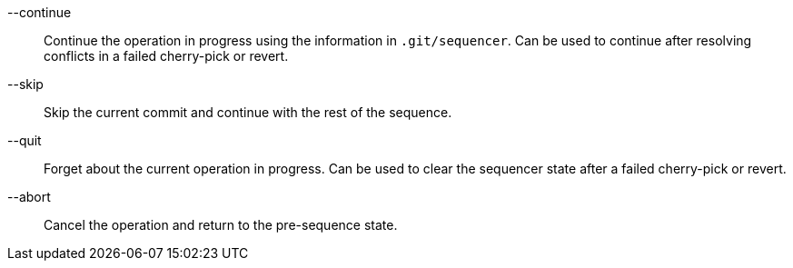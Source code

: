 --continue::
	Continue the operation in progress using the information in
	`.git/sequencer`.  Can be used to continue after resolving
	conflicts in a failed cherry-pick or revert.

--skip::
	Skip the current commit and continue with the rest of the
	sequence.

--quit::
	Forget about the current operation in progress.  Can be used
	to clear the sequencer state after a failed cherry-pick or
	revert.

--abort::
	Cancel the operation and return to the pre-sequence state.
